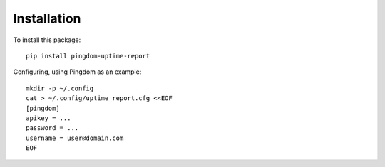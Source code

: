 Installation
============

To install this package::

    pip install pingdom-uptime-report

Configuring, using Pingdom as an example::

    mkdir -p ~/.config
    cat > ~/.config/uptime_report.cfg <<EOF
    [pingdom]
    apikey = ...
    password = ...
    username = user@domain.com
    EOF
